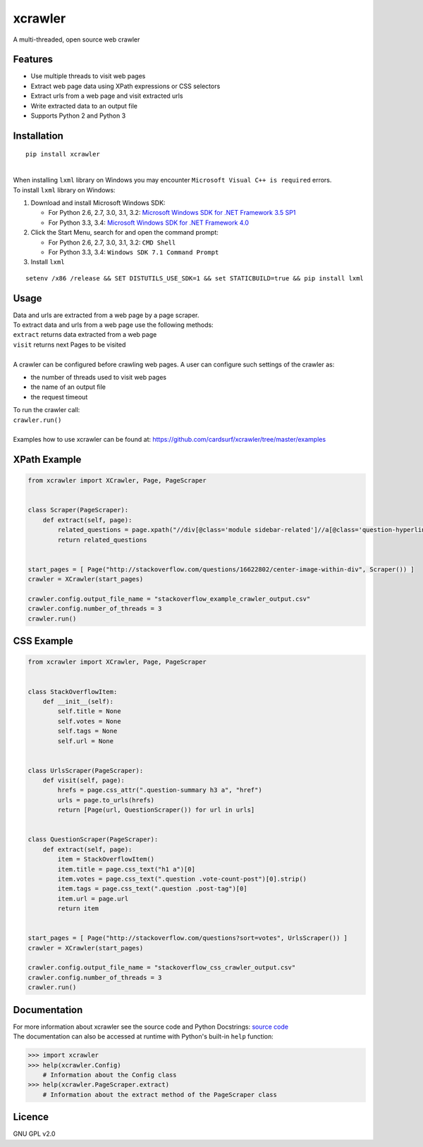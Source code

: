 xcrawler
========
A multi-threaded, open source web crawler

Features
---------
* Use multiple threads to visit web pages
* Extract web page data using XPath expressions or CSS selectors
* Extract urls from a web page and visit extracted urls
* Write extracted data to an output file
* Supports Python 2 and Python 3

Installation
------------
::

    pip install xcrawler

| 
| When installing ``lxml`` library on Windows you may encounter ``Microsoft Visual C++ is required`` errors.
| To install ``lxml`` library on Windows:
#. Download and install Microsoft Windows SDK:

   * For Python 2.6, 2.7, 3.0, 3.1, 3.2: `Microsoft Windows SDK for .NET Framework 3.5 SP1 <http://www.microsoft.com/en-us/download/confirmation.aspx?id=8279>`_
   * For Python 3.3, 3.4: `Microsoft Windows SDK for .NET Framework 4.0 <http://www.microsoft.com/en-us/download/confirmation.aspx?id=3138>`_

#. Click the Start Menu, search for and open the command prompt:

   * For Python 2.6, 2.7, 3.0, 3.1, 3.2: ``CMD Shell``
   * For Python 3.3, 3.4: ``Windows SDK 7.1 Command Prompt``

#. Install ``lxml``

::

    setenv /x86 /release && SET DISTUTILS_USE_SDK=1 && set STATICBUILD=true && pip install lxml

Usage
-----
| Data and urls are extracted from a web page by a page scraper.
| To extract data and urls from a web page use the following methods:
| ``extract`` returns data extracted from a web page
| ``visit`` returns next Pages to be visited
| 
| A crawler can be configured before crawling web pages. A user can configure such settings of the crawler as:
* the number of threads used to visit web pages
* the name of an output file
* the request timeout
| To run the crawler call:
| ``crawler.run()``
| 
| Examples how to use xcrawler can be found at: https://github.com/cardsurf/xcrawler/tree/master/examples

XPath Example
-------------
.. code:: python

    from xcrawler import XCrawler, Page, PageScraper


    class Scraper(PageScraper):
        def extract(self, page):
            related_questions = page.xpath("//div[@class='module sidebar-related']//a[@class='question-hyperlink']/text()")
            return related_questions


    start_pages = [ Page("http://stackoverflow.com/questions/16622802/center-image-within-div", Scraper()) ]
    crawler = XCrawler(start_pages)

    crawler.config.output_file_name = "stackoverflow_example_crawler_output.csv"
    crawler.config.number_of_threads = 3
    crawler.run()

CSS Example
-------------
.. code:: python

    from xcrawler import XCrawler, Page, PageScraper


    class StackOverflowItem:
        def __init__(self):
            self.title = None
            self.votes = None
            self.tags = None
            self.url = None


    class UrlsScraper(PageScraper):
        def visit(self, page):
            hrefs = page.css_attr(".question-summary h3 a", "href")
            urls = page.to_urls(hrefs)
            return [Page(url, QuestionScraper()) for url in urls]


    class QuestionScraper(PageScraper):
        def extract(self, page):
            item = StackOverflowItem()
            item.title = page.css_text("h1 a")[0]
            item.votes = page.css_text(".question .vote-count-post")[0].strip()
            item.tags = page.css_text(".question .post-tag")[0]
            item.url = page.url
            return item


    start_pages = [ Page("http://stackoverflow.com/questions?sort=votes", UrlsScraper()) ]
    crawler = XCrawler(start_pages)

    crawler.config.output_file_name = "stackoverflow_css_crawler_output.csv"
    crawler.config.number_of_threads = 3
    crawler.run()

Documentation
--------------
| For more information about xcrawler see the source code and Python Docstrings: `source code <https://github.com/cardsurf/xcrawler/tree/master/xcrawler/core/>`_
| The documentation can also be accessed at runtime with Python's built-in ``help`` function:

.. code:: python

    >>> import xcrawler
    >>> help(xcrawler.Config)
        # Information about the Config class
    >>> help(xcrawler.PageScraper.extract)
        # Information about the extract method of the PageScraper class

Licence
-------
GNU GPL v2.0
